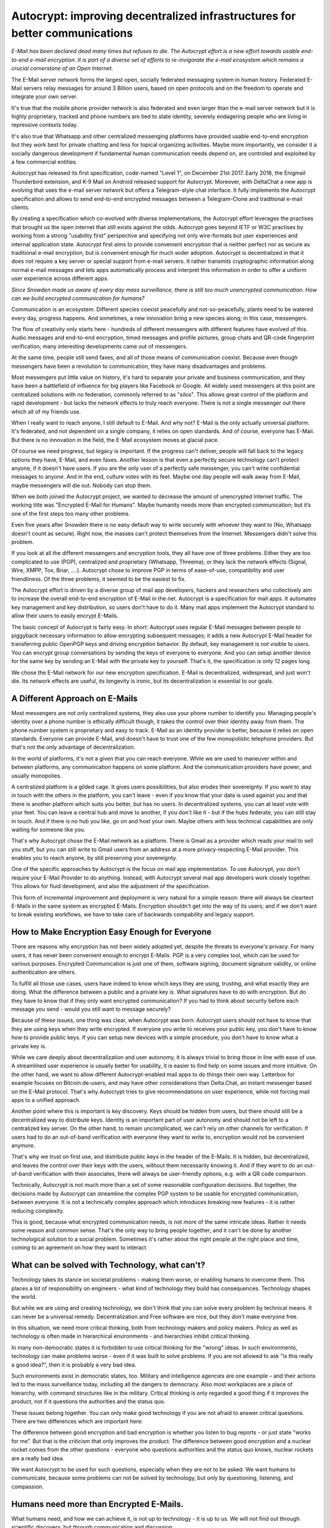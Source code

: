 
Autocrypt: improving decentralized infrastructures for better communications
============================================================================

`E-Mail has been declared dead many times but refuses to die.
The Autocrypt effort is a new effort towards usable end-to-end e-mail
encryption. It is part of a diverse set of efforts to re-invigorate the
e-mail ecosystem which remains a crucial cornerstone of an Open
Internet.`

The E-Mail server network forms the largest open, socially federated
messaging system in human history. Federated E-Mail servers relay messages
for around 3 Billion users, based on open protocols and on the freedom to
operate and integrate your own server.

It's true that the mobile phone provider network is also federated and
even larger than the e-mail server network but it is highly proprietary,
tracked and phone numbers are tied to state identity, severely
endagering people who are living in repressive contexts today.

It's also true that Whatsapp and other centralized messenging platforms
have provided usable end-to-end encryption but they work best for
private chatting and less for topical organizing activities.  Maybe more
importantly, we consider it a socially dangerous development if fundamental
human communication needs depend on, are controled and exploited by a few
commercial entities.

Autocrypt has released its first specification, code-named
"Level 1", on December 21st 2017.  Early 2018, the Enigmail Thunderbird extension,
and K-9 Mail on Android released support for Autocrypt. Moreover, with DeltaChat
a new app is evolving that uses the e-mail server network but offers
a Telegram-style chat interface. It fully implements the Autocrypt
specification and allows to send end-to-end encrypted messages between
a Telegram-Clone and traditional e-mail clients.

By creating a specification which co-evolved with diverse
implementations, the Autocrypt effort leverages the practises that
brought us the open internet that still exists against the odds.
Autocrypt goes beyond IETF or W3C practises by working from a strong
"usability first" perspective and specifying not only wire-formats but
user experiences and internal application state.  Autocrypt first aims
to provide convenient encryption that is neither perfect nor as secure
as traditional e-mail encryption, but is convenient enough for much
wider adoption. Autocrypt is decentralized in that it does not require
a key server or special support from e-mail servers. It rather transmits
cryptographic information along normal e-mail messages and lets apps
automatically process and interpret this information in order to
offer a uniform user experience across different apps.

`Since Snowden made us aware of every day mass surveillance, there is
still too much unencrypted communication. How can we build encrypted
communication for humans?`

Communication is an ecosystem. Different species coexist peacefully
and not-so-peacefully, plants need to be watered every day, progress
happens. And sometimes, a new innovation bring a new species along;
in this case, messengers.

The flow of creativity only starts here - hundreds of different
messengers with different features have evolved of this. Audio
messages and end-to-end encryption, timed messages and profile
pictures, group chats and QR-code fingerprint verification; many
interesting developments came out of messengers.

At the same time, people still send faxes, and all of those means of
communication coexist. Because even though messengers have been a
revolution to communication, they have many disadvantages and problems.

Most messengers put little value on history, it's hard to separate
your private and business communication, and they have been a
battlefield of influence for big players like Facebook or Google. All
widely used messengers at this point are centralized solutions with
no federation, commonly referred to as "silos". This allows great
control of the platform and rapid development - but lacks the network
effects to truly reach everyone. There is not a single messenger out
there which all of my friends use.

When I really want to reach anyone, I still default to E-Mail. And
why not? E-Mail is the only actually universal platform. It's
federated, and not dependent on a single company, it relies on open
standards. And of course, everyone has E-Mail. But there is no
innovation in the field, the E-Mail ecosystem moves at glacial pace.

Of course we need progress, but legacy is important. If the progress
can't deliver, people will fall back to the legacy options they have,
E-Mail, and even faxes. Another lesson is that even a perfectly secure
technology can't protect anyone, if it doesn't have users. If you are
the only user of a perfectly safe messenger, you can't write
confidential messages to anyone. And in the end, culture votes with
its feet. Maybe one day people will walk away from E-Mail, maybe
messengers will die out. Nobody can stop them.

When we both joined the Autocrypt project, we wanted to decrease the
amount of unencrypted Internet traffic. The working title was
"Encrypted E-Mail for Humans". Maybe humanity needs more than
encrypted communication; but it‘s one of the first steps too many
other problems.

Even five years after Snowden there is no easy default way to write
securely with whoever they want to (No, Whatsapp doesn't count as
secure). Right now, the masses can’t protect themselves from the
Internet. Messengers didn't solve this problem.

If you look at all the different messengers and encryption tools,
they all have one of three problems. Either they are too complicated
to use (PGP), centralized and proprietary (Whatsapp, Threema), or
they lack the network effects (Signal, Wire, XMPP, Tox, Briar, ....).
Autocrypt chose to improve PGP in terms of ease-of-use, compatibility
and user friendliness. Of the three problems, it seemed to be the
easiest to fix.

The Autocrypt effort is driven by a diverse group of mail app
developers, hackers and researchers who collectively aim to increase
the overall end-to-end encryption of E-Mail in the net. Autocrypt is
a specification for mail apps. It automates key management and key 
distribution, so users don't have to do it. Many mail apps implement
the Autocrypt standard to allow their users to easily encrypt E-Mails.

The basic concept of Autocrypt is fairly easy. In short: Autocrypt
uses regular E-Mail messages between people to piggyback necessary
information to allow encrypting subsequent messages; it adds a new
Autocrypt E-Mail header for transferring public OpenPGP keys and 
driving encryption behavior. By default, key management is not visible
to users. You can encrypt group conversations by sending the keys of 
everyone to everyone. And you can setup another device for the same 
key by sending an E-Mail with the private key to yourself. That's it,
the specification is only 12 pages long.

We chose the E-Mail network for our new encryption specification.
E-Mail is decentralized, widespread, and just won't die. Its network
effects are useful, its longevity is ironic, but its decentralization
is essential to our goals.


A Different Approach on E-Mails
-------------------------------

Most messengers are not only centralized systems, they also use your
phone number to identify you. Managing people's identity over a phone 
number is ethically difficult though, it takes the control over their 
identity away from them. The phone number system is proprietary and 
easy to track. E-Mail as an identity provider is better, because it
relies on open standards. Everyone can provide E-Mail, and doesn't
have to trust one of the few monopolistic telephone providers. But
that's not the only advantage of decentralization.

In the world of platforms, it's not a given that you can reach
everyone. While we are used to maneuver within and between platforms,
any communication happens on some platform. And the communication 
providers have power, and usually monopolies.

A centralized platform is a gilded cage. It gives users possibilities,
but also erodes their sovereignty. If you want to stay in touch with 
the others in the platform, you can't leave - even if you know that 
your data is used against you and that there is another platform which 
suits you better, but has no users. In decentralized systems, you can 
at least vote with your feet. You can leave a central hub and move to
another, if you don't like it - but if the hubs federate, you can 
still stay in touch. And if there is no hub you like, go on and host 
your own. Maybe others with less technical capabilities are only 
waiting for someone like you.

That's why Autocrypt chose the E-Mail network as a platform. There is
Gmail as a provider which reads your mail to sell you stuff, but you
can still write to Gmail users from an address at a more 
privacy-respecting E-Mail provider. This enables you to reach anyone,
by still preserving your sovereignty.

One of the specific approaches by Autocrypt is the focus on mail app
implementation. To use Autocrypt, you don't require your E-Mail 
Provider to do anything. Instead, with Autocrypt several mail app 
developers work closely together. This allows for fluid development,
and also the adjustment of the specification.

This form of incremental improvement and deployment is very natural
for a simple reason: there will always be cleartext E-Mails in the
same system as encrypted E-Mails. Encryption shouldn't get into the 
way of its users; and if we don't want to break existing workflows,
we have to take care of backwards compability and legacy support.


How to Make Encryption Easy Enough for Everyone
-----------------------------------------------

There are reasons why encryption has not been widely adopted yet,
despite the threats to everyone's privacy. For many users, it has
never been convenient enough to encrypt E-Mails. PGP is a very 
complex tool, which can be used for various purposes. Encrypted 
Communication is just one of them, software signing, document 
signature validity, or online authentication are others.

To fulfill all those use cases, users have indeed to know which keys 
they are using, trusting, and what exactly they are doing. What the 
difference between a public and a private key is. What signatures 
have to do with encryption. But do they have to know that if they 
only want encrypted communication? If you had to think about security
before each message you send - would you still want to message 
securely?

Because of these issues, one thing was clear, when Autocrypt was born:
Autocrypt users should not have to know that they are using keys when
they write encrypted. If everyone you write to receives your public 
key, you don't have to know how to provide public keys. If you can 
setup new devices with a simple procedure, you don't have to know 
what a private key is.

While we care deeply about decentralization and user autonomy, it is 
always trivial to bring those in line with ease of use. A streamlined
user experience is usually better for usability, it is easier to find
help on some issues and more intuitive. On the other hand, we want to
allow different Autocrypt-enabled mail apps to do things their own
way. Letterbox for example focuses on Bitcoin.de-users, and may have 
other considerations than Delta.Chat, an instant messenger based on 
the E-Mail protocol. That's why Autocrypt tries to give 
recommendations on user experience, while not forcing mail apps to a
unified approach.

Another point where this is important is key discovery. Keys should 
be hidden from users, but there should still be a decentralized way
to distribute keys. Identity is an important part of user autonomy
and should not be left to a centralized key server. On the other hand,
to remain uncomplicated, we can't rely on other channels for 
verification. If users had to do an out-of-band verification with 
everyone they want to write to, encryption would not be convenient
anymore.

That's why we trust on first use, and distribute public keys in the 
header of the E-Mails. It is hidden, but decentralized, and leaves 
the control over their keys with the users, without them necessarily
knowing it. And if they want to do an out-of-band verification with 
their associates, there will always be user-friendly options, e.g. 
with a QR code comparison.

Technically, Autocrypt is not much more than a set of some reasonable
configuration decisions. But together, the decisions made by Autocrypt
can streamline the complex PGP system to be usable for encrypted 
communication, between everyone. It is not a technically complex 
approach which introduces breaking new features - it is rather 
reducing complexity.

This is good, because what encrypted communication needs, is not more 
of the same intricate ideas. Rather it needs some reason and common 
sense. That's the only way to bring people together, and it can't be
done by another technological solution to a social problem. Sometimes
it's rather about the right people at the right place and time, 
coming to an agreement on how they want to interact.


What can be solved with Technology, what can't?
-----------------------------------------------

Technology takes its stance on societal problems - making them worse,
or enabling humans to overcome them. This places a lot of 
responsibility on engineers - what kind of technology they build has
consequences. Technology shapes the world.

But while we are using and creating technology, we don't think that
you can solve every problem by technical means. It can never be a 
universal remedy. Decentralization and Free software are nice, but 
they don't make everyone free.

In this situation, we need more critical thinking, both from 
technology makers and policy makers. Policy as well as technology is 
often made in hierarchical environments - and hierarchies inhibit 
critical thinking.

In many non-democratic states it is forbidden to use critical 
thinking for the "wrong" ideas. In such environments, technology can 
make problems worse - even if it was built to solve problems. If you
are not allowed to ask "is this really a good idea?", then it is 
probably a very bad idea.

Such environments exist in democratic states, too. Military and 
intelligence agencies are one example – and their actions led to the
mass surveillance today, including all the dangers to democracy. Also
most workplaces are a place of hierarchy, with command structures 
like in the military. Critical thinking is only regarded a good thing 
if it improves the product, not if it questions the authorities and 
the status quo.

These issues belong together. You can only make good technology if 
you are not afraid to answer critical questions. There are two 
differences which are important here:

The difference between good encryption and bad encryption is whether 
you listen to bug reports - or just state "works for me”. But that is
the criticism that only improves the product. The difference between
good encryption and a nuclear rocket comes from the other questions
- everyone who questions authorities and the status quo knows, nuclear 
rockets are a really bad idea.

We want Autocrypt to be used for such questions, especially when they
are not to be asked. We want humans to communicate, because some 
problems can not be solved by technology, but only by questioning, 
listening, and compassion.


Humans need more than Encrypted E-Mails.
----------------------------------------

What humans need, and how we can achieve it, is not up to technology 
- it is up to us. We will not find out through scientific discovery,
but through communication and discussion.

When the spaces are controlled, and critical questions can't be asked,
encryption can create spaces for those questions. Decentralization 
also helps here - if there is no centralized control, censorship and
surveillance don't threaten to silence the critics. The communication
can just go to a channel hosted by someone else, e.g. a different 
mail server. In the best case, you have both a communication system
both encrypted and decentralized.

Autocrypt makes PGP encryption easy enough for normal users, so they
can encrypt the E-Mails they already send every day. We want to 
develop encryption mail apps which don't get in the way of their
users, which don't leave them puzzled, helpless against the 
omnipresent surveillance.

All in all: we want to build technology which actually improves 
society, which contributes to a decentralized and free Internet.

We can't do it alone. But fortunately there are others out there who 
empower humans in the same way: Mastodon is a decentralized social 
network, which focuses on meaningful and empathetic discussions. 
Matrix is building a decentralized and secure messenger network. 
ownCloud is a decentralized, open source file sharing cloud, capable 
of replacing Google Drive and Google Docs.

There are thousands more projects like those. Because we all do free
software, we can help each other and contribute to each other.

And you can help, too: test the current state of the clients and give 
us your feedback on the UX & development!

More important than this, though, are the human aspects of our lives.
Talk to each other, build trust, build relationships! Question 
authorities, question the status quo! When you are building the world 
of tomorrow, you should have the right questions in your heart.


